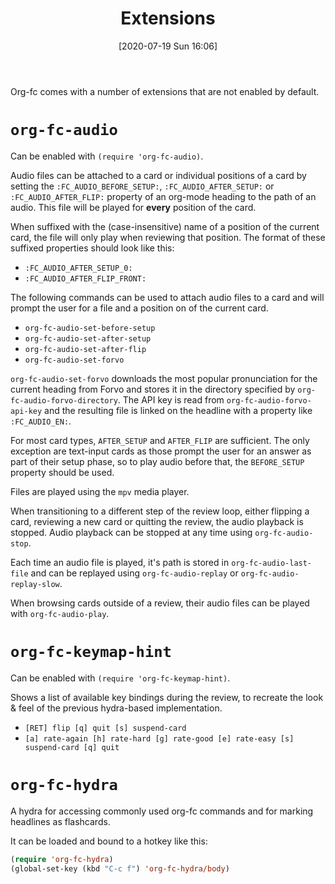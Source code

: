 #+TITLE: Extensions
#+DATE: [2020-07-19 Sun 16:06]
#+KEYWORDS: fc

Org-fc comes with a number of extensions that are not enabled by default.

* ~org-fc-audio~

Can be enabled with ~(require 'org-fc-audio)~.

Audio files can be attached to a card or individual positions of a
card by setting the =:FC_AUDIO_BEFORE_SETUP:=,
=:FC_AUDIO_AFTER_SETUP:= or =:FC_AUDIO_AFTER_FLIP:= property of an
org-mode heading to the path of an audio. This file will be played for
*every* position of the card.

When suffixed with the (case-insensitive) name of a position of the
current card, the file will only play when reviewing that position.
The format of these suffixed properties should look like this:

- =:FC_AUDIO_AFTER_SETUP_0:=
- =:FC_AUDIO_AFTER_FLIP_FRONT:=

The following commands can be used to attach audio files to a card and
will prompt the user for a file and a position on of the current card.

- ~org-fc-audio-set-before-setup~
- ~org-fc-audio-set-after-setup~
- ~org-fc-audio-set-after-flip~
- ~org-fc-audio-set-forvo~

~org-fc-audio-set-forvo~ downloads the most popular pronunciation for
the current heading from Forvo and stores it in the directory specified
by ~org-fc-audio-forvo-directory~.  The API key is read from
~org-fc-audio-forvo-api-key~ and the resulting file is linked on the
headline with a property like =:FC_AUDIO_EN:=.

For most card types, =AFTER_SETUP= and =AFTER_FLIP= are sufficient.
The only exception are text-input cards as those prompt the user for an answer
as part of their setup phase, so to play audio before that,
the =BEFORE_SETUP= property should be used.

Files are played using the ~mpv~ media player.

When transitioning to a different step of the review loop, either
flipping a card, reviewing a new card or quitting the review, the
audio playback is stopped. Audio playback can be stopped at any time
using ~org-fc-audio-stop~.

Each time an audio file is played, it's path is stored in
~org-fc-audio-last-file~ and can be replayed using
~org-fc-audio-replay~ or ~org-fc-audio-replay-slow~.

When browsing cards outside of a review,
their audio files can be played with ~org-fc-audio-play~.


* ~org-fc-keymap-hint~
Can be enabled with ~(require 'org-fc-keymap-hint)~.

Shows a list of available key bindings during the review,
to recreate the look & feel of the previous hydra-based implementation.

- ~[RET] flip [q] quit [s] suspend-card~
- ~[a] rate-again [h] rate-hard [g] rate-good [e] rate-easy [s] suspend-card [q] quit~
* ~org-fc-hydra~
A hydra for accessing commonly used org-fc commands and for marking
headlines as flashcards.

It can be loaded and bound to a hotkey like this:

#+begin_src emacs-lisp
  (require 'org-fc-hydra)
  (global-set-key (kbd "C-c f") 'org-fc-hydra/body)
#+end_src
